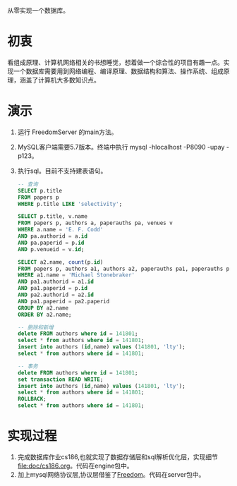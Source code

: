 从零实现一个数据库。
* 初衷
  看组成原理、计算机网络相关的书想睡觉，想着做一个综合性的项目有趣一点。实现一个数据库需要用到网络编程、编译原理、数据结构和算法、操作系统、组成原理，涵盖了计算机大多数知识点。
* 演示
1. 运行 FreedomServer 的main方法。
2. MySQL客户端需要5.7版本。终端中执行 mysql -hlocalhost -P8090 -upay -p123。
3. 执行sql。目前不支持建表语句。
     #+begin_src sql
-- 查询
SELECT p.title
FROM papers p
WHERE p.title LIKE 'selectivity';

SELECT p.title, v.name
FROM papers p, authors a, paperauths pa, venues v
WHERE a.name = 'E. F. Codd'
AND pa.authorid = a.id
AND pa.paperid = p.id
AND p.venueid = v.id;
 
SELECT a2.name, count(p.id)
FROM papers p, authors a1, authors a2, paperauths pa1, paperauths pa2
WHERE a1.name = 'Michael Stonebraker'
AND pa1.authorid = a1.id 
AND pa1.paperid = p.id 
AND pa2.authorid = a2.id 
AND pa1.paperid = pa2.paperid
GROUP BY a2.name
ORDER BY a2.name;

-- 删除和新增
delete FROM authors where id = 141801;
select * from authors where id = 141801;
insert into authors (id,name) values (141801, 'lty');
select * from authors where id = 141801;

-- 事务
delete FROM authors where id = 141801;
set transaction READ WRITE;
insert into authors (id,name) values (141801, 'lty');
select * from authors where id = 141801;
ROLLBACK;
select * from authors where id = 141801;
       
     #+end_src

* 实现过程
1. 完成数据库作业cs186,也就实现了数据存储层和sql解析优化层，实现细节[[file:doc/cs186.org]]。代码在engine包中。
2. 加上mysql网络协议层,协议层借鉴了[[https://github.com/alchemystar/Freedom][Freedom]]。代码在server包中。
     
